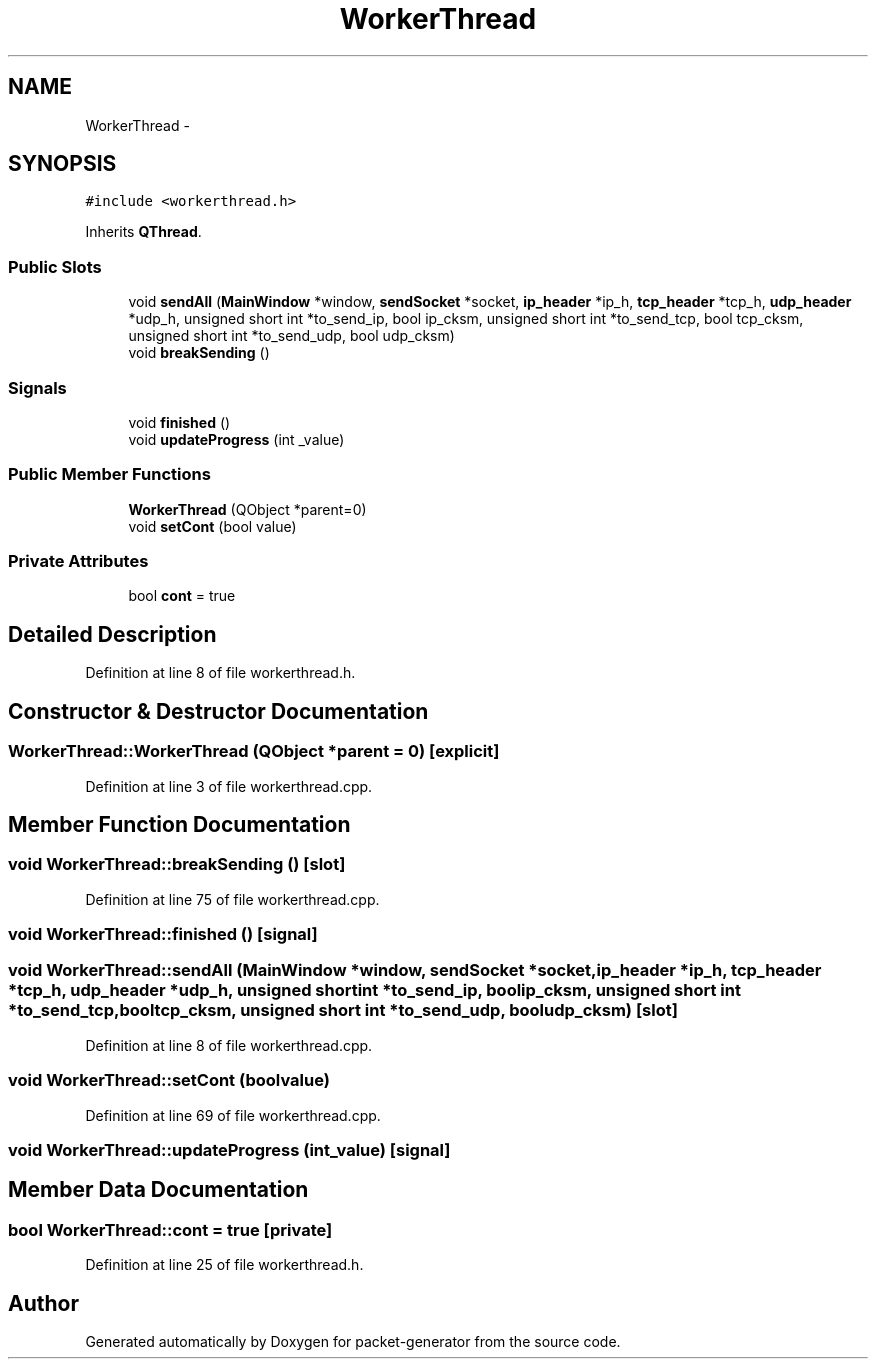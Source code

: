 .TH "WorkerThread" 3 "Fri May 13 2016" "Version 1.0" "packet-generator" \" -*- nroff -*-
.ad l
.nh
.SH NAME
WorkerThread \- 
.SH SYNOPSIS
.br
.PP
.PP
\fC#include <workerthread\&.h>\fP
.PP
Inherits \fBQThread\fP\&.
.SS "Public Slots"

.in +1c
.ti -1c
.RI "void \fBsendAll\fP (\fBMainWindow\fP *window, \fBsendSocket\fP *socket, \fBip_header\fP *ip_h, \fBtcp_header\fP *tcp_h, \fBudp_header\fP *udp_h, unsigned short int *to_send_ip, bool ip_cksm, unsigned short int *to_send_tcp, bool tcp_cksm, unsigned short int *to_send_udp, bool udp_cksm)"
.br
.ti -1c
.RI "void \fBbreakSending\fP ()"
.br
.in -1c
.SS "Signals"

.in +1c
.ti -1c
.RI "void \fBfinished\fP ()"
.br
.ti -1c
.RI "void \fBupdateProgress\fP (int _value)"
.br
.in -1c
.SS "Public Member Functions"

.in +1c
.ti -1c
.RI "\fBWorkerThread\fP (QObject *parent=0)"
.br
.ti -1c
.RI "void \fBsetCont\fP (bool value)"
.br
.in -1c
.SS "Private Attributes"

.in +1c
.ti -1c
.RI "bool \fBcont\fP = true"
.br
.in -1c
.SH "Detailed Description"
.PP 
Definition at line 8 of file workerthread\&.h\&.
.SH "Constructor & Destructor Documentation"
.PP 
.SS "WorkerThread::WorkerThread (QObject *parent = \fC0\fP)\fC [explicit]\fP"

.PP
Definition at line 3 of file workerthread\&.cpp\&.
.SH "Member Function Documentation"
.PP 
.SS "void WorkerThread::breakSending ()\fC [slot]\fP"

.PP
Definition at line 75 of file workerthread\&.cpp\&.
.SS "void WorkerThread::finished ()\fC [signal]\fP"

.SS "void WorkerThread::sendAll (\fBMainWindow\fP *window, \fBsendSocket\fP *socket, \fBip_header\fP *ip_h, \fBtcp_header\fP *tcp_h, \fBudp_header\fP *udp_h, unsigned short int *to_send_ip, boolip_cksm, unsigned short int *to_send_tcp, booltcp_cksm, unsigned short int *to_send_udp, booludp_cksm)\fC [slot]\fP"

.PP
Definition at line 8 of file workerthread\&.cpp\&.
.SS "void WorkerThread::setCont (boolvalue)"

.PP
Definition at line 69 of file workerthread\&.cpp\&.
.SS "void WorkerThread::updateProgress (int_value)\fC [signal]\fP"

.SH "Member Data Documentation"
.PP 
.SS "bool WorkerThread::cont = true\fC [private]\fP"

.PP
Definition at line 25 of file workerthread\&.h\&.

.SH "Author"
.PP 
Generated automatically by Doxygen for packet-generator from the source code\&.
